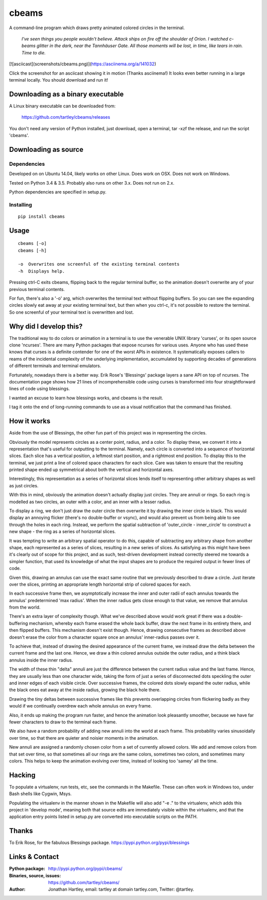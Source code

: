 cbeams
======

A command-line program which draws pretty animated colored circles in the
terminal.

    *I've seen things you people wouldn't believe. Attack ships on fire off the
    shoulder of Orion. I watched c-beams glitter in the dark, near the
    Tannhäuser Gate. All those moments will be lost, in time, like tears in
    rain. Time to die.*

[![asciicast](screenshots/cbeams.png)](https://asciinema.org/a/141032)

Click the screenshot for an asciicast showing it in motion (Thanks asciinema!)
It looks even better running in a large terminal locally. You should download
and run it!

Downloading as a binary executable
----------------------------------

A Linux binary executable can be downloaded from:

    https://github.com/tartley/cbeams/releases

You don't need any version of Python installed, just download, open a terminal,
tar -xzf the release, and run the script 'cbeams'.

Downloading as source
---------------------

Dependencies
............

Developed on on Ubuntu 14.04, likely works on other Linux.
Does work on OSX.
Does not work on Windows.

Tested on Python 3.4 & 3.5. Probably also runs on other 3.x.
Does not run on 2.x.

Python dependencies are specified in setup.py.

Installing
..........

::

    pip install cbeams

Usage
-----

::

    cbeams [-o]
    cbeams [-h]

    -o  Overwrites one screenful of the existing terminal contents
    -h  Displays help.

Pressing ctrl-C exits cbeams, flipping back to the regular terminal buffer, so
the animation doesn't overwrite any of your previous terminal contents.

For fun, there's also a '-o' arg, which overwrites the terminal text without
flipping buffers. So you can see the expanding circles slowly eat away at your
existing terminal text, but then when you ctrl-c, it's not possible to restore
the terminal. So one screenful of your terminal text is overwritten and lost.

Why did I develop this?
-----------------------

The traditional way to do colors or animation in a terminal is to use the
venerable UNIX library 'curses', or its open source clone 'ncurses'. There are
many Python packages that expose ncurses for various uses. Anyone who has used
these knows that curses is a definite contender for one of the worst APIs in
existence. It systematically exposes callers to reams of the incidental
complexity of the underlying implementation, accumulated by supporting decades
of generations of different terminals and terminal emulators.

Fortunately, nowadays there is a better way. Erik Rose's 'Blessings' package
layers a sane API on top of ncurses. The documentation page shows how 21 lines
of incomprehensible code using curses is transformed into four straightforward
lines of code using blessings.

I wanted an excuse to learn how blessings works, and cbeams is the result.

I tag it onto the end of long-running commands to use as a visual notification
that the command has finished.

How it works
------------

Aside from the use of Blessings, the other fun part of this project was in
representing the circles.

Obviously the model represents circles as a center point, radius, and a color.
To display these, we convert it into a representation that's useful for
outputting to the terminal. Namely, each circle is converted into a sequence of
horizontal slices. Each slice has a vertical position, a leftmost start
position, and a rightmost end position. To display this to the terminal, we
just print a line of colored space characters for each slice. Care was taken to
ensure that the resulting printed shape ended up symmetrical about both the
vertical and horizontal axes.

Interestingly, this representation as a series of horizontal slices lends
itself to representing other arbitrary shapes as well as just circles.

With this in mind, obviously the animation doesn't actually display just
circles. They are annuli or rings. So each ring is modelled as two circles, an
outer with a color, and an inner with a lesser radius.

To display a ring, we don't just draw the outer circle then overwrite it by
drawing the inner circle in black. This would display an annoying flicker
(there's no double-buffer or vsync), and would also prevent us from being able
to see through the holes in each ring. Instead, we perform the spatial
subtraction of 'outer_circle - inner_circle' to construct a new shape - the
ring as a series of horizontal slices.

It was tempting to write an arbitrary spatial operator to do this, capable of
subtracting any arbitrary shape from another shape, each represented as a
series of slices, resulting in a new series of slices. As satisfying as this
might have been it's clearly out of scope for this project, and as such,
test-driven development instead correctly steered me towards a simpler
function, that used its knowledge of what the input shapes are to produce the
required output in fewer lines of code.

Given this, drawing an annulus can use the exact same routine that we
previously described to draw a circle. Just iterate over the slices, printing
an appropriate length horizontal strip of colored spaces for each.

In each successive frame then, we asymptotically increase the inner and outer
radii of each annulus towards the annulus' predetermined 'max radius'. When the
inner radius gets close enough to that value, we remove that annulus from the
world.

There's an extra layer of complexity though. What we've described above would
work great if there was a double-buffering mechanism, whereby each frame erased
the whole back buffer, draw the next frame in its entirety there, and then
flipped buffers. This mechanism doesn't exist though. Hence, drawing
consecutive frames as described above doesn't erase the color from a character
square once an annulus' inner-radius passes over it.

To achieve that, instead of drawing the desired appearance of the current
frame, we instead draw the delta between the current frame and the last one.
Hence, we draw a thin colored annulus outside the outer radius, and a think
black annulus inside the inner radius.

The width of these thin "delta" annuli are just the difference between the
current radius value and the last frame. Hence, they are usually less than one
character wide, taking the form of just a series of disconnected dots speckling
the outer and inner edges of each visible circle. Over successive frames, the
colored dots slowly expand the outer radius, while the black ones eat away at
the inside radius, growing the black hole there.

Drawing the tiny deltas between successive frames like this prevents
overlapping circles from flickering badly as they would if we continually
overdrew each whole annulus on every frame.

Also, it ends up making the program run faster, and hence the animation
look pleasantly smoother, because we have far fewer characters to draw to
the terminal each frame.

We also have a random probability of adding new annuli into the world at each
frame. This probability varies sinusoidally over time, so that there are
quieter and noisier moments in the animation.

New annuli are assigned a randomly chosen color from a set of currently allowed
colors. We add and remove colors from that set over time, so that sometimes all
our rings are the same colors, sometimes two colors, and sometimes many colors.
This helps to keep the animation evolving over time, instead of looking too
'samey' all the time. 

Hacking
-------

To populate a virtualenv, run tests, etc, see the commands in the Makefile.
These can often work in Windows too, under Bash shells like Cygwin, Msys.

Populating the virtualenv in the manner shown in the Makefile will also
add "-e ." to the virtualenv, which adds this project in 'develop mode',
meaning both that source edits are immediately visible within the virtualenv,
and that the application entry points listed in setup.py are converted into
executable scripts on the PATH.

Thanks
------

To Erik Rose, for the fabulous Blessings package.
https://pypi.python.org/pypi/blessings

Links & Contact
---------------

:Python package:
    http://pypi.python.org/pypi/cbeams/

:Binaries, source, issues:
    https://github.com/tartley/cbeams/

:Author:
    Jonathan Hartley, email: tartley at domain tartley.com, Twitter: @tartley.

